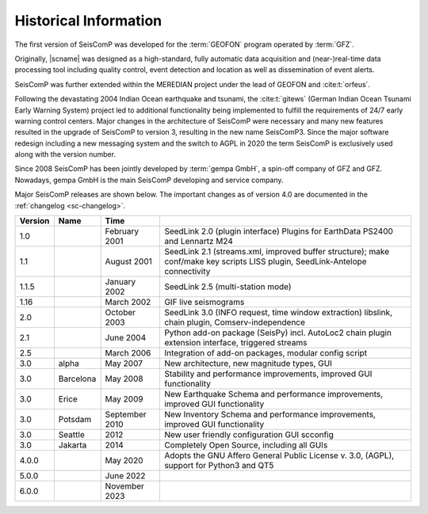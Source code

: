 .. _history:

**********************
Historical Information
**********************

The first version of SeisComP was developed for the
:term:`GEOFON` program operated by :term:`GFZ`.

Originally, |scname| was designed as a high-standard, fully automatic data
acquisition and (near-)real-time data processing tool including quality control,
event detection and location as well as dissemination of event alerts.

SeisComP was further extended within the MEREDIAN project under the lead of
GEOFON and :cite:t:`orfeus`.

Following the devastating 2004 Indian Ocean earthquake and tsunami, the
:cite:t:`gitews` (German Indian Ocean Tsunami Early Warning System) project led
to additional functionality being implemented to fulfill the requirements of
24/7 early warning control centers. Major changes in the architecture of SeisComP
were necessary and many new features resulted in the upgrade of SeisComP to 
version 3, resulting in the new name SeisComP3. Since the major software redesign
including a new messaging system and the switch to AGPL in 2020 the term
SeisComP is exclusively used along with the version number.

Since 2008 SeisComP has been jointly developed by :term:`gempa GmbH`, a spin-off
company of GFZ and GFZ. Nowadays, gempa GmbH is the main SeisComP developing and
service company.

Major SeisComP releases are shown below. The important changes as of version 4.0
are documented in the :ref:`changelog <sc-changelog>`.

+---------+-----------+--------------------+-----------------------------------------------------+
| Version | Name      |  Time              |                                                     |
+=========+===========+====================+=====================================================+
| 1.0     |           | February 2001      | SeedLink 2.0 (plugin interface) Plugins for         |
|         |           |                    | EarthData PS2400 and Lennartz M24                   |
+---------+-----------+--------------------+-----------------------------------------------------+
| 1.1     |           | August 2001        | SeedLink 2.1 (streams.xml, improved buffer          |
|         |           |                    | structure); make conf/make key scripts LISS         |
|         |           |                    | plugin, SeedLink-Antelope connectivity              |
+---------+-----------+--------------------+-----------------------------------------------------+
| 1.1.5   |           | January 2002       | SeedLink 2.5 (multi-station mode)                   |
+---------+-----------+--------------------+-----------------------------------------------------+
| 1.16    |           | March 2002         | GIF live seismograms                                |
+---------+-----------+--------------------+-----------------------------------------------------+
| 2.0     |           | October 2003       | SeedLink 3.0 (INFO request, time window extraction) |
|         |           |                    | libslink, chain plugin, Comserv-independence        |
+---------+-----------+--------------------+-----------------------------------------------------+
| 2.1     |           | June 2004          | Python add-on package (SeisPy) incl. AutoLoc2 chain |
|         |           |                    | plugin extension interface, triggered streams       |
+---------+-----------+--------------------+-----------------------------------------------------+
| 2.5     |           | March 2006         | Integration of add-on packages, modular config      |
|         |           |                    | script                                              |
+---------+-----------+--------------------+-----------------------------------------------------+
| 3.0     | alpha     | May 2007           | New architecture, new magnitude types, GUI          |
+---------+-----------+--------------------+-----------------------------------------------------+
| 3.0     | Barcelona | May 2008           | Stability and performance improvements, improved    |
|         |           |                    | GUI functionality                                   |
+---------+-----------+--------------------+-----------------------------------------------------+
| 3.0     | Erice     | May 2009           | New Earthquake Schema and performance improvements, |
|         |           |                    | improved GUI functionality                          |
+---------+-----------+--------------------+-----------------------------------------------------+
| 3.0     | Potsdam   | September 2010     | New Inventory Schema and performance improvements,  |
|         |           |                    | improved GUI functionality                          |
+---------+-----------+--------------------+-----------------------------------------------------+
| 3.0     | Seattle   | 2012               | New user friendly configuration GUI scconfig        |
+---------+-----------+--------------------+-----------------------------------------------------+
| 3.0     | Jakarta   | 2014               | Completely Open Source, including all GUIs          |
+---------+-----------+--------------------+-----------------------------------------------------+
| 4.0.0   |           | May 2020           | Adopts the GNU Affero General Public License v. 3.0,|
|         |           |                    | (AGPL), support for Python3 and QT5                 |
+---------+-----------+--------------------+-----------------------------------------------------+
| 5.0.0   |           | June 2022          |                                                     |
+---------+-----------+--------------------+-----------------------------------------------------+
| 6.0.0   |           | November 2023      |                                                     |
+---------+-----------+--------------------+-----------------------------------------------------+
